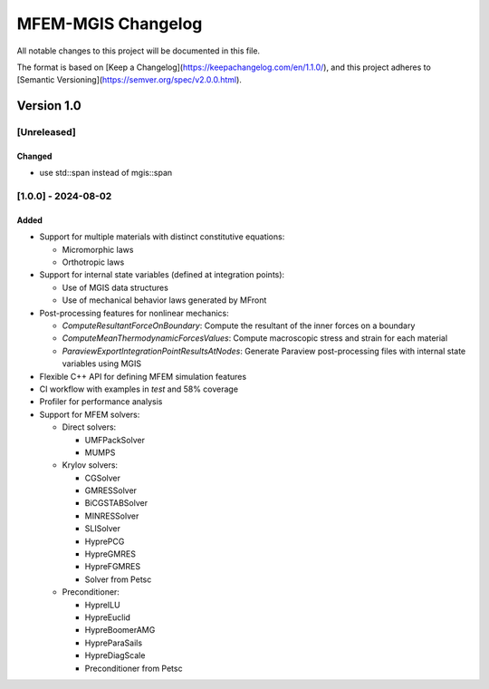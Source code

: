 ===================
MFEM-MGIS Changelog
===================

All notable changes to this project will be documented in this file.

The format is based on [Keep a Changelog](https://keepachangelog.com/en/1.1.0/), and this project adheres to [Semantic Versioning](https://semver.org/spec/v2.0.0.html).

Version 1.0
===========

[Unreleased]
------------

Changed
^^^^^^^

- use std::span instead of mgis::span

[1.0.0] - 2024-08-02
--------------------

Added
^^^^^

- Support for multiple materials with distinct constitutive equations:

  - Micromorphic laws
  - Orthotropic laws
- Support for internal state variables (defined at integration points):

  - Use of MGIS data structures
  - Use of mechanical behavior laws generated by MFront
- Post-processing features for nonlinear mechanics:

  - `ComputeResultantForceOnBoundary`: Compute the resultant of the inner forces on a boundary
  - `ComputeMeanThermodynamicForcesValues`: Compute macroscopic stress and strain for each material
  - `ParaviewExportIntegrationPointResultsAtNodes`: Generate Paraview post-processing files with internal state variables using MGIS
- Flexible C++ API for defining MFEM simulation features
- CI workflow with examples in `test` and 58% coverage
- Profiler for performance analysis
- Support for MFEM solvers:

  - Direct solvers:

    - UMFPackSolver
    - MUMPS

  - Krylov solvers:

    - CGSolver
    - GMRESSolver
    - BiCGSTABSolver
    - MINRESSolver
    - SLISolver
    - HyprePCG
    - HypreGMRES
    - HypreFGMRES
    - Solver from Petsc

  - Preconditioner:

    - HypreILU
    - HypreEuclid
    - HypreBoomerAMG
    - HypreParaSails
    - HypreDiagScale
    - Preconditioner from Petsc

